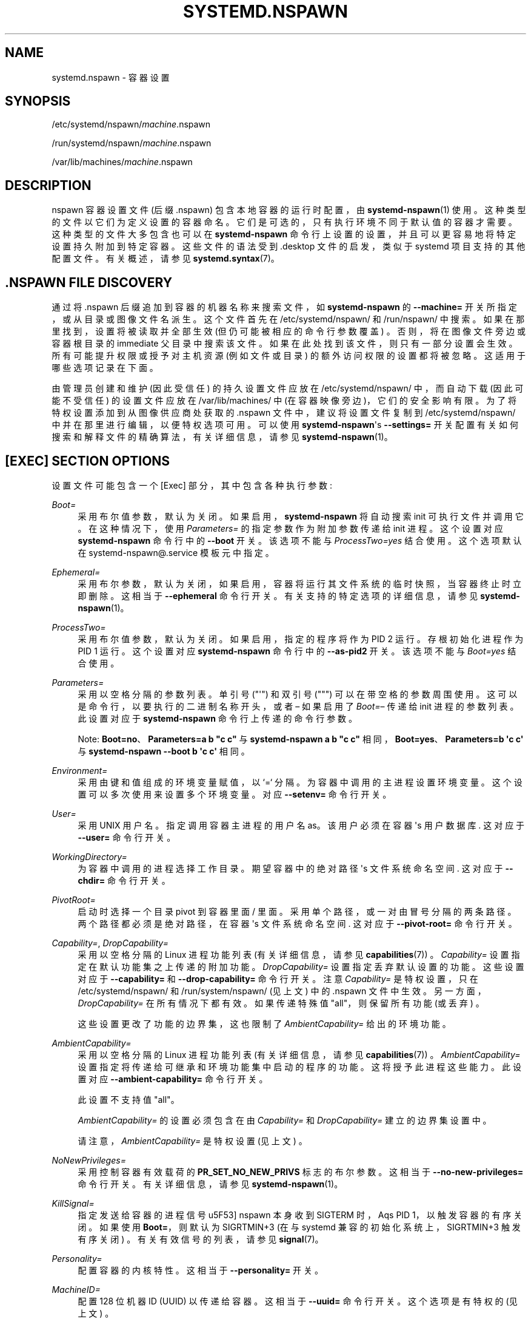 .\" -*- coding: UTF-8 -*-
'\" t
.\"*******************************************************************
.\"
.\" This file was generated with po4a. Translate the source file.
.\"
.\"*******************************************************************
.TH SYSTEMD\&.NSPAWN 5 "" "systemd 253" systemd.nspawn
.ie  \n(.g .ds Aq \(aq
.el       .ds Aq '
.\" -----------------------------------------------------------------
.\" * Define some portability stuff
.\" -----------------------------------------------------------------
.\" ~~~~~~~~~~~~~~~~~~~~~~~~~~~~~~~~~~~~~~~~~~~~~~~~~~~~~~~~~~~~~~~~~
.\" http://bugs.debian.org/507673
.\" http://lists.gnu.org/archive/html/groff/2009-02/msg00013.html
.\" ~~~~~~~~~~~~~~~~~~~~~~~~~~~~~~~~~~~~~~~~~~~~~~~~~~~~~~~~~~~~~~~~~
.\" -----------------------------------------------------------------
.\" * set default formatting
.\" -----------------------------------------------------------------
.\" disable hyphenation
.nh
.\" disable justification (adjust text to left margin only)
.ad l
.\" -----------------------------------------------------------------
.\" * MAIN CONTENT STARTS HERE *
.\" -----------------------------------------------------------------
.SH NAME
systemd.nspawn \- 容器设置
.SH SYNOPSIS
.PP
/etc/systemd/nspawn/\fImachine\fP\&.nspawn
.PP
/run/systemd/nspawn/\fImachine\fP\&.nspawn
.PP
/var/lib/machines/\fImachine\fP\&.nspawn
.SH DESCRIPTION
.PP
nspawn 容器设置文件 (后缀 \&.nspawn) 包含本地容器的运行时配置，由 \fBsystemd\-nspawn\fP(1)\&
使用。这种类型的文件以它们为 \& 定义设置的容器命名。它们是可选的，只有执行环境不同于默认值的容器才需要。这种类型的文件大多包含也可以在
\fBsystemd\-nspawn\fP 命令行上设置的设置，并且可以更容易地将特定设置持久附加到特定容器 \&。这些文件的语法受到 \&.desktop
文件的启发，类似于 systemd 项目支持的其他配置文件 \&。有关概述，请参见 \fBsystemd.syntax\fP(7)\&。
.SH "\&.NSPAWN FILE DISCOVERY"
.PP
通过将 \&.nspawn 后缀追加到容器的机器名称来搜索文件，如 \fBsystemd\-nspawn\fP 的 \fB\-\-machine=\fP
开关所指定，或从目录或图像文件名派生 \&。这个文件首先在 /etc/systemd/nspawn/ 和 /run/nspawn/\&
中搜索。如果在那里找到，设置将被读取并全部生效 (但仍可能被相应的命令行参数覆盖) \&。否则，将在图像文件旁边或容器根目录的 immediate
父目录中搜索该文件 \&。如果在此处找到该文件，则只有一部分设置会生效 \&。所有可能提升权限或授予对主机资源 (例如文件或目录)
的额外访问权限的设置都将被忽略 \&。这适用于哪些选项记录在下面 \&。
.PP
由管理员创建和维护 (因此受信任) 的持久设置文件应放在 /etc/systemd/nspawn/ 中，而自动下载 (因此可能不受信任)
的设置文件应放在 /var/lib/machines/ 中 (在容器映像旁边)，它们的安全影响有限 \&。为了将特权设置添加到从图像供应商处获取的
\&.nspawn 文件中，建议将设置文件复制到 /etc/systemd/nspawn/ 中并在那里进行编辑，以便特权选项可用 \&。可以使用
\fBsystemd\-nspawn\fP\*(Aqs \fB\-\-settings=\fP 开关配置有关如何搜索和解释文件的精确算法，有关详细信息，请参见
\fBsystemd\-nspawn\fP(1)\&。
.SH "[EXEC] SECTION OPTIONS"
.PP
设置文件可能包含一个 [Exec] 部分，其中包含各种执行参数:
.PP
\fIBoot=\fP
.RS 4
采用布尔值参数，默认为关闭 \&。如果启用，\fBsystemd\-nspawn\fP 将自动搜索 init 可执行文件并调用它 \&。在这种情况下，使用
\fIParameters=\fP 的指定参数作为附加参数传递给 init 进程 \&。这个设置对应 \fBsystemd\-nspawn\fP 命令行中的
\fB\-\-boot\fP 开关 \&。该选项不能与 \fIProcessTwo=yes\fP\& 结合使用。这个选项默认在
systemd\-nspawn@\&.service 模板元 \& 中指定。
.RE
.PP
\fIEphemeral=\fP
.RS 4
采用布尔参数，默认为关闭，如果启用，容器将运行其文件系统的临时快照，当容器终止时立即删除 \&。这相当于 \fB\-\-ephemeral\fP 命令行开关
\&。有关支持的特定选项的详细信息，请参见 \fBsystemd\-nspawn\fP(1)。
.RE
.PP
\fIProcessTwo=\fP
.RS 4
采用布尔值参数，默认为关闭 \&。如果启用，指定的程序将作为 PID 2\& 运行。存根初始化进程作为 PID 1\& 运行。这个设置对应
\fBsystemd\-nspawn\fP 命令行中的 \fB\-\-as\-pid2\fP 开关 \&。该选项不能与 \fIBoot=yes\fP\& 结合使用。
.RE
.PP
\fIParameters=\fP
.RS 4
采用以空格分隔的参数 \& 列表。单引号 ("\*(Aq") 和双引号 (""") 可以在带空格 \&
的参数周围使用。这可以是命令行，以要执行的二进制名称开头，或者 \(en 如果启用了 \fIBoot=\fP\(en 传递给 init 进程的参数列表
\&。此设置对应于 \fBsystemd\-nspawn\fP 命令行 \& 上传递的命令行参数。
.sp
Note: \fBBoot=no\fP、\fBParameters=a b "c c"\fP 与 \fBsystemd\-nspawn a b "c c"\fP
相同，\fBBoot=yes\fP、\fBParameters=b \*(Aqc c\*(Aq\fP 与 \fBsystemd\-nspawn \-\-boot b \*(Aqc c\*(Aq\fP\& 相同。
.RE
.PP
\fIEnvironment=\fP
.RS 4
采用由键和值组成的环境变量赋值，以 `=`\& 分隔。为容器中调用的主进程设置环境变量 \&。这个设置可以多次使用来设置多个环境变量 \&。对应
\fB\-\-setenv=\fP 命令行开关 \&。
.RE
.PP
\fIUser=\fP
.RS 4
采用 UNIX 用户名 \&。指定调用容器主进程的用户名 as\&。该用户必须在容器 \*(Aqs 用户数据库 \&. 这对应于 \fB\-\-user=\fP
命令行开关 \&。
.RE
.PP
\fIWorkingDirectory=\fP
.RS 4
为容器中调用的进程选择工作目录 \&。期望容器中的绝对路径 \*(Aqs 文件系统命名空间 \&. 这对应于 \fB\-\-chdir=\fP 命令行开关 \&。
.RE
.PP
\fIPivotRoot=\fP
.RS 4
启动时选择一个目录 pivot 到容器里面 / 里面 \&。采用单个路径，或一对由冒号 \& 分隔的两条路径。两个路径都必须是绝对路径，在容器
\*(Aqs 文件系统命名空间 \&. 这对应于 \fB\-\-pivot\-root=\fP 命令行开关 \&。
.RE
.PP
\fICapability=\fP, \fIDropCapability=\fP
.RS 4
采用以空格分隔的 Linux 进程功能列表 (有关详细信息，请参见 \fBcapabilities\fP(7)) \&。\fICapability=\fP
设置指定在默认功能集之上传递的附加功能 \&。\fIDropCapability=\fP 设置指定丢弃默认设置 \& 的功能。这些设置对应于
\fB\-\-capability=\fP 和 \fB\-\-drop\-capability=\fP 命令行开关 \&。注意 \fICapability=\fP 是特权设置，只在
/etc/systemd/nspawn/ 和 /run/system/nspawn/ (见上文) \& 中的 \&.nspawn
文件中生效。另一方面，\fIDropCapability=\fP 在所有情况下都有效 \&。如果传递特殊值 "all"，则保留所有功能 (或丢弃) \&。
.sp
这些设置更改了功能的边界集，这也限制了 \fIAmbientCapability=\fP\& 给出的环境功能。
.RE
.PP
\fIAmbientCapability=\fP
.RS 4
采用以空格分隔的 Linux 进程功能列表 (有关详细信息，请参见 \fBcapabilities\fP(7))
\&。\fIAmbientCapability=\fP 设置指定将传递给可继承和环境功能集中启动的程序的功能 \&。这将授予此进程这些能力 \&。此设置对应
\fB\-\-ambient\-capability=\fP 命令行开关 \&。
.sp
此设置不支持值 "all"\&。
.sp
\fIAmbientCapability=\fP 的设置必须包含在由 \fICapability=\fP 和 \fIDropCapability=\fP\&
建立的边界集设置中。
.sp
请注意，\fIAmbientCapability=\fP 是特权设置 (见上文) \&。
.RE
.PP
\fINoNewPrivileges=\fP
.RS 4
采用控制容器有效载荷 \& 的 \fBPR_SET_NO_NEW_PRIVS\fP 标志的布尔参数。这相当于 \fB\-\-no\-new\-privileges=\fP
命令行开关 \&。有关详细信息，请参见 \fBsystemd\-nspawn\fP(1)\&。
.RE
.PP
\fIKillSignal=\fP
.RS 4
指定发送给容器的进程信号 \*(当 nspawn 本身收到 SIGTERM 时，Aqs PID 1，以触发容器的有序关闭 \&。如果使用
\fBBoot=\fP，则默认为 SIGRTMIN+3 (在与 systemd 兼容的初始化系统上，SIGRTMIN+3 触发有序关闭)
\&。有关有效信号的列表，请参见 \fBsignal\fP(7)\&。
.RE
.PP
\fIPersonality=\fP
.RS 4
配置容器的内核特性 \&。这相当于 \fB\-\-personality=\fP 开关 \&。
.RE
.PP
\fIMachineID=\fP
.RS 4
配置 128 位机器 ID (UUID) 以传递给容器 \&。这相当于 \fB\-\-uuid=\fP 命令行开关 \&。这个选项是有特权的 (见上文) \&。
.RE
.PP
\fIPrivateUsers=\fP
.RS 4
配置对 usernamespacing\& 的支持。这等效于 \fB\-\-private\-users=\fP 命令行开关，并采用相同的选项
\&。这个选项是有特权的 (见上文) \&。如果使用 systemd\-nspawn@\&.service 模板元文件，这个选项是默认的 \&。
.RE
.PP
\fINotifyReady=\fP
.RS 4
配置对来自容器 \*(Aqs init process\&. 这相当于 \fB\-\-notify\-ready=\fP 命令行开关，并采用相同的参数
\&。有关支持的特定选项的详细信息，请参见 \fBsystemd\-nspawn\fP(1)。
.RE
.PP
\fISystemCallFilter=\fP
.RS 4
配置应用于容器的系统调用过滤器。这相当于 \fB\-\-system\-call\-filter=\fP 命令行开关，并采用相同的列表参数 \&。有关详细信息，请参见
\fBsystemd\-nspawn\fP(1)\&。
.RE
.PP
\fILimitCPU=\fP, \fILimitFSIZE=\fP, \fILimitDATA=\fP, \fILimitSTACK=\fP, \fILimitCORE=\fP,
\fILimitRSS=\fP, \fILimitNOFILE=\fP, \fILimitAS=\fP, \fILimitNPROC=\fP,
\fILimitMEMLOCK=\fP, \fILimitLOCKS=\fP, \fILimitSIGPENDING=\fP, \fILimitMSGQUEUE=\fP,
\fILimitNICE=\fP, \fILimitRTPRIO=\fP, \fILimitRTTIME=\fP
.RS 4
配置应用于容器的各种类型的资源限制。这相当于 \fB\-\-rlimit=\fP 命令行开关，取相同的参数 \&。有关详细信息，请参见
\fBsystemd\-nspawn\fP(1)\&。
.RE
.PP
\fIOOMScoreAdjust=\fP
.RS 4
配置 OOM 分数调整值 \&。这相当于 \fB\-\-oom\-score\-adjust=\fP 命令行开关，取相同的参数 \&。有关详细信息，请参见
\fBsystemd\-nspawn\fP(1)\&。
.RE
.PP
\fICPUAffinity=\fP
.RS 4
配置 CPU affinity\&。这相当于 \fB\-\-cpu\-affinity=\fP 命令行开关，取相同的参数 \&。有关详细信息，请参见
\fBsystemd\-nspawn\fP(1)\&。
.RE
.PP
\fIHostname=\fP
.RS 4
配置为容器设置的内核主机名 \&。这相当于 \fB\-\-hostname=\fP 命令行开关，取相同的参数 \&。有关详细信息，请参见
\fBsystemd\-nspawn\fP(1)\&。
.RE
.PP
\fIResolvConf=\fP
.RS 4
配置如何处理容器中的 /etc/resolv\&.conf\&。这相当于 \fB\-\-resolv\-conf=\fP 命令行开关，取相同的参数
\&。有关详细信息，请参见 \fBsystemd\-nspawn\fP(1)\&。
.RE
.PP
\fITimezone=\fP
.RS 4
配置如何处理容器中的 /etc/localtime\&。这相当于 \fB\-\-timezone=\fP 命令行开关，取相同的参数 \&。有关详细信息，请参见
\fBsystemd\-nspawn\fP(1)\&。
.RE
.PP
\fILinkJournal=\fP
.RS 4
配置如何链接主机和容器日志设置 \&。这相当于 \fB\-\-link\-journal=\fP 命令行开关，并采用相同的参数 \&。有关详细信息，请参见
\fBsystemd\-nspawn\fP(1)\&。
.RE
.PP
\fISuppressSync=\fP
.RS 4
配置是否抑制容器，载荷，的磁盘同步 \&。这相当于 \fB\-\-suppress\-sync=\fP 命令行开关，并采用相同的参数 \&。有关详细信息，请参见
\fBsystemd\-nspawn\fP(1)\&。
.RE
.SH "[FILES] SECTION OPTIONS"
.PP
设置文件可能包含一个 [Files] 部分，其中包含配置容器文件系统的各种参数:
.PP
\fIReadOnly=\fP
.RS 4
采用布尔值参数，默认为关闭 \&。如果指定，容器将使用只读文件系统运行 \&。此设置对应于 \fB\-\-read\-only\fP 命令行开关 \&。
.RE
.PP
\fIVolatile=\fP
.RS 4
采用布尔参数，或特殊值 `state`\&。这配置是否运行具有易变状态或者配置的容器。该选项等同于 \fB\-\-volatile=\fP，具体支持的选项见
\fBsystemd\-nspawn\fP(1)\&。
.RE
.PP
\fIBind=\fP, \fIBindReadOnly=\fP
.RS 4
将主机中的绑定挂载添加到容器中 \&。采用单个路径、由冒号分隔的一对两条路径或两条路径的三元组加上一个由冒号 \&
分隔的选项字符串。此选项可以多次使用以配置多个绑定安装 \&。该选项相当于命令行开关 \fB\-\-bind=\fP 和
\fB\-\-bind\-ro=\fP，具体支持的选项见 \fBsystemd\-nspawn\fP(1)\&。此设置是有特权的 (见上文) \&。
.RE
.PP
\fIBindUser=\fP
.RS 4
将主机中的用户绑定到容器中。该选项相当于命令行开关 \fB\-\-bind\-user=\fP，具体支持的选项见
\fBsystemd\-nspawn\fP(1)\&。此设置是有特权的 (见上文) \&。
.RE
.PP
\fITemporaryFileSystem=\fP
.RS 4
向容器添加 "tmpfs" 挂载 \&。采用一个路径或一对路径和选项字符串，由冒号 \& 分隔。该选项可以多次使用以配置多个 "tmpfs" 挂载
\&。该选项相当于命令行开关 \fB\-\-tmpfs=\fP，具体支持的选项见 \fBsystemd\-nspawn\fP(1)\&。此设置是有特权的 (见上文)
\&。
.RE
.PP
\fIInaccessible=\fP
.RS 4
通过使用具有最严格访问模式的相同类型的空文件节点来覆盖容器中的指定文件或目录。将文件系统路径作为参数 \&。此选项可以多次使用以屏蔽多个文件或目录
\&。该选项相当于命令行开关 \fB\-\-inaccessible=\fP，具体支持的选项见 \fBsystemd\-nspawn\fP(1)\&。此设置是有特权的
(见上文) \&。
.RE
.PP
\fIOverlay=\fP, \fIOverlayReadOnly=\fP
.RS 4
添加覆盖安装点 \&。采用冒号分隔的路径列表 \&。此选项可以多次使用以配置多个覆盖安装 \&。该选项相当于命令行开关 \fB\-\-overlay=\fP 和
\fB\-\-overlay\-ro=\fP，具体支持的选项见 \fBsystemd\-nspawn\fP(1)\&。此设置是有特权的 (见上文) \&。
.RE
.PP
\fIPrivateUsersOwnership=\fP
.RS 4
配置容器树中的文件和目录的所有权是否应调整为使用的 UID/GID 范围，如果需要并启用用户命名空间 \&。这相当于
\fB\-\-private\-users\-ownership=\fP 命令行开关 \&。这个选项是有特权的 (见上文) \&。
.RE
.SH "[NETWORK] SECTION OPTIONS"
.PP
设置文件可能包含一个 [Network] 部分，其中包含配置容器网络连接的各种参数:
.PP
\fIPrivate=\fP
.RS 4
采用布尔值参数，默认为关闭 \&。如果启用，容器将在其自己的网络命名空间中运行，并且不与主机共享网络接口和配置。此设置对应于
\fB\-\-private\-network\fP 命令行开关 \&。
.RE
.PP
\fIVirtualEthernet=\fP
.RS 4
采用布尔型参数 \&。配置是否在宿主机和容器之间建立虚拟以太网连接 ("veth")\&。此设置意味着 \fIPrivate=yes\fP\&。这个设置对应
\fB\-\-network\-veth\fP 命令行开关 \&。这个选项是有特权的 (见上文) \&。如果使用 systemd\-nspawn@\&.service
模板元文件，这个选项是默认的 \&。
.RE
.PP
\fIVirtualEthernetExtra=\fP
.RS 4
采用冒号分隔的一对接口名称 \&。在主机和容器之间配置额外的虚拟以太网连接
("veth")\&。第一个指定的名称是主机上的接口名称，第二个是容器中的接口名称 \&。后者可以省略，在这种情况下它被设置为与主机端接口相同的名称
\&。此设置意味着 \fIPrivate=yes\fP\&。这个设置对应 \fB\-\-network\-veth\-extra=\fP 命令行开关，可以多次使用
\&。它独立于 \fIVirtualEthernet=\fP\&。请注意，此选项与下面的 \fIBridge=\fP
设置无关，因此以这种方式创建的任何连接都不会自动添加到主机端的任何桥接设备 \&。这个选项是有特权的 (见上文) \&。
.RE
.PP
\fIInterface=\fP
.RS 4
获取以空格分隔的接口列表以添加到容器 \&。该选项对应 \fB\-\-network\-interface=\fP 命令行开关，隐含
\fIPrivate=yes\fP\&。这个选项是有特权的 (见上文) \&。
.RE
.PP
\fIMACVLAN=\fP, \fIIPVLAN=\fP
.RS 4
采用以空格分隔的接口列表来添加 MACLVAN 或 IPVLAN 接口，然后将其添加到容器 \&。这些选项对应于
\fB\-\-network\-macvlan=\fP 和 \fB\-\-network\-ipvlan=\fP 命令行开关，隐含
\fIPrivate=yes\fP\&。这些选项是有特权的 (见上文) \&。
.RE
.PP
\fIBridge=\fP
.RS 4
采用接口名称 \&。此设置表示 \fIVirtualEthernet=yes\fP 和
\fIPrivate=yes\fP，其效果是创建的虚拟以太网链路的主机端连接到指定的桥接接口 \&。该选项对应 \fB\-\-network\-bridge=\fP
命令行开关 \&。这个选项是有特权的 (见上文) \&。
.RE
.PP
\fIZone=\fP
.RS 4
采用网络区域名称 \&。此设置表示 \fIVirtualEthernet=yes\fP 和
\fIPrivate=yes\fP，其效果是创建的虚拟以太网链路的主机端连接到一个自动管理的桥接接口，该接口以传递的参数命名，前缀为
`vz\-`\&。该选项对应 \fB\-\-network\-zone=\fP 命令行开关 \&。这个选项是有特权的 (见上文) \&。
.RE
.PP
\fIPort=\fP
.RS 4
在主机上公开容器的 TCP 或 UDP 端口。该选项对应 \fB\-\-port=\fP 命令行开关，参看 \fBsystemd\-nspawn\fP(1)
该选项带的参数 \& 的精确语法。这个选项是有特权的 (见上文) \&。
.RE
.SH "SEE ALSO"
.PP
\fBsystemd\fP(1), \fBsystemd\-nspawn\fP(1), \fBsystemd.directives\fP(7)
.PP
.SH [手册页中文版]
.PP
本翻译为免费文档；阅读
.UR https://www.gnu.org/licenses/gpl-3.0.html
GNU 通用公共许可证第 3 版
.UE
或稍后的版权条款。因使用该翻译而造成的任何问题和损失完全由您承担。
.PP
该中文翻译由 wtklbm
.B <wtklbm@gmail.com>
根据个人学习需要制作。
.PP
项目地址:
.UR \fBhttps://github.com/wtklbm/manpages-chinese\fR
.ME 。
